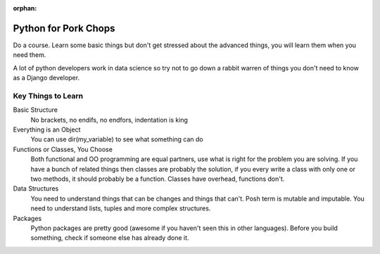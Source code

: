 :orphan:

.. image:: ../images/cobalt.jpg
 :width: 300
 :alt: Cobalt Chemical Symbol

.. image:: ../images/pork-chops.jpg
 :width: 300
 :alt: Pork Chops

Python for Pork Chops
=====================

Do a course. Learn some basic things but don't get stressed about the advanced
things, you will learn them when you need them.

A lot of python developers work in data science so try not to go down a rabbit warren
of things you don't need to know as a Django developer.

Key Things to Learn
-------------------

Basic Structure
    No brackets, no endifs, no endfors, indentation is king

Everything is an Object
    You can use dir(my_variable) to see what something can do

Functions or Classes, You Choose
    Both functional and OO programming are equal partners, use what is right
    for the problem you are solving. If you have a bunch of related things
    then classes are probably the solution, if you every write a class with
    only one or two methods, it should probably be a function. Classes have
    overhead, functions don't.

Data Structures
    You need to understand things that can be changes and things that can't.
    Posh term is mutable and imputable. You need to understand lists, tuples
    and more complex structures.

Packages
    Python packages are pretty good (awesome if you haven't seen this in
    other languages). Before you build something, check if someone else has already
    done it.